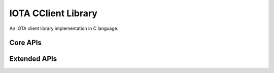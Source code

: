 IOTA CClient Library
======================

An IOTA client library implementation in C language.

Core APIs
--------------

.. doxygenfunction:: iota_client_add_neighbors
   :project: Entangled
   :path: cclient/api/core

.. doxygenfunction:: iota_client_attach_to_tangle 
   :project: Entangled
   :path: cclient/api/core

.. doxygenfunction:: iota_client_broadcast_transactions
   :project: Entangled
   :path: cclient/api/core

.. doxygenfunction:: iota_client_check_consistency
   :project: Entangled
   :path: cclient/api/core

.. doxygenfunction:: iota_client_find_transactions
   :project: Entangled
   :path: cclient/api/core

.. doxygenfunction:: iota_client_get_balances 
   :project: Entangled
   :path: cclient/api/core

.. doxygenfunction:: iota_client_get_inclusion_states
   :project: Entangled
   :path: cclient/api/core

.. doxygenfunction:: iota_client_get_neighbors
   :project: Entangled
   :path: cclient/api/core

.. doxygenfunction:: iota_client_get_node_info 
   :project: Entangled
   :path: cclient/api/core

.. doxygenfunction:: iota_client_get_tips
   :project: Entangled
   :path: cclient/api/core

.. doxygenfunction:: iota_client_get_transactions_to_approve
   :project: Entangled
   :path: cclient/api/core

.. doxygenfunction:: iota_client_get_trytes
   :project: Entangled
   :path: cclient/api/core

.. doxygenfunction:: iota_client_remove_neighbors
   :project: Entangled
   :path: cclient/api/core

.. doxygenfunction:: iota_client_store_transactions
   :project: Entangled
   :path: cclient/api/core

.. doxygenfunction:: iota_client_were_addresses_spent_from 
   :project: Entangled
   :path: cclient/api/core

Extended APIs
----------------

.. doxygenfunction:: iota_client_broadcast_bundle
   :project: Entangled
   :path: cclient/api/extended

.. doxygenfunction:: iota_client_find_transaction_objects
   :project: Entangled
   :path: cclient/api/extended

.. doxygenfunction:: iota_client_get_account_data
   :project: Entangled
   :path: cclient/api/extended

.. doxygenstruct:: account_data_t
   :project: Entangled
   :path: cclient/api/extended
   :members:

.. doxygenfunction:: iota_client_get_bundle
   :project: Entangled
   :path: cclient/api/extended

.. doxygenfunction:: iota_client_get_inputs
   :project: Entangled
   :path: cclient/api/extended

.. doxygenfunction:: iota_client_get_latest_inclusion
   :project: Entangled
   :path: cclient/api/extended

.. doxygenfunction:: iota_client_get_new_address
   :project: Entangled
   :path: cclient/api/extended

.. doxygenfunction:: iota_client_get_transaction_objects
   :project: Entangled
   :path: cclient/api/extended

.. doxygenfunction:: iota_client_is_promotable
   :project: Entangled
   :path: cclient/api/extended

.. doxygenfunction:: iota_client_prepare_transfers
   :project: Entangled
   :path: cclient/api/extended

.. doxygenfunction:: iota_client_promote_transaction
   :project: Entangled
   :path: cclient/api/extended

.. doxygenfunction:: iota_client_replay_bundle
   :project: Entangled
   :path: cclient/api/extended

.. doxygenfunction:: iota_client_send_transfer
   :project: Entangled
   :path: cclient/api/extended

.. doxygenfunction:: iota_client_send_trytes
   :project: Entangled
   :path: cclient/api/extended

.. doxygenfunction:: iota_client_store_and_broadcast
   :project: Entangled
   :path: cclient/api/extended

.. doxygenfunction:: iota_client_traverse_bundle
   :project: Entangled
   :path: cclient/api/extended
